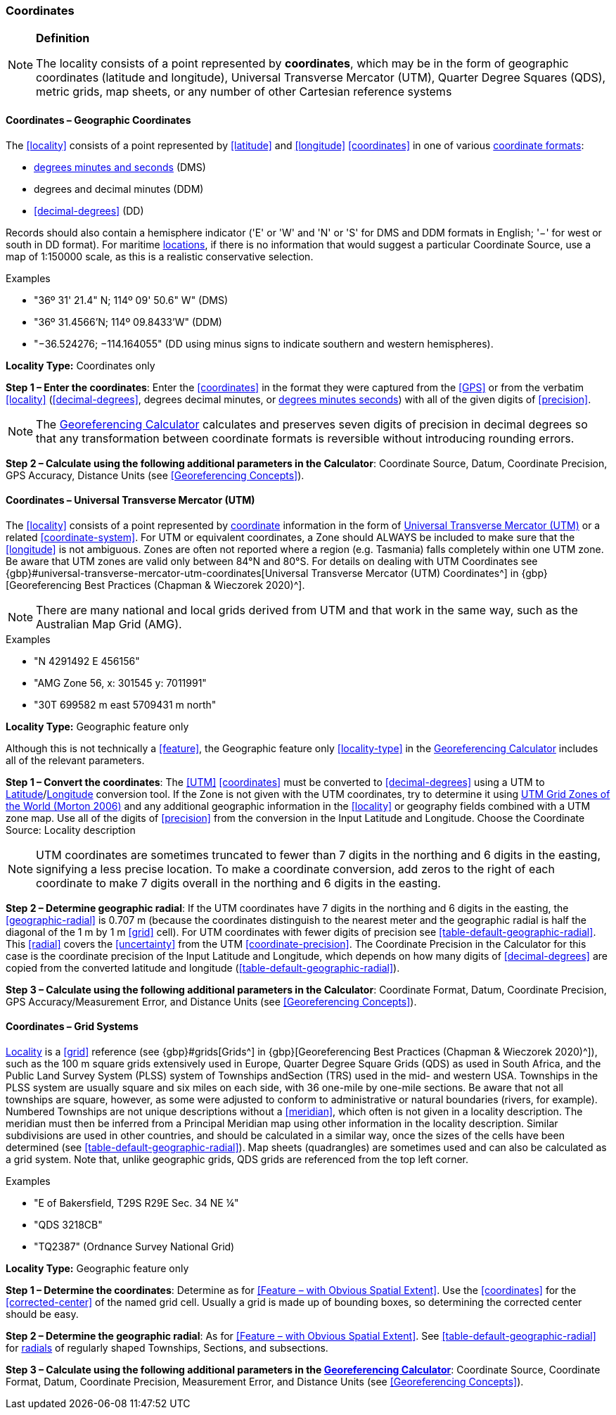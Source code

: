 === Coordinates

.**Definition**
[NOTE]
====
The locality consists of a point represented by **coordinates**, which may be in the form of geographic coordinates (latitude and longitude), Universal Transverse Mercator (UTM), Quarter Degree Squares (QDS), metric grids, map sheets, or any number of other Cartesian reference systems
====

==== Coordinates – Geographic Coordinates

The <<locality>> consists of a point represented by <<latitude>> and <<longitude>> <<coordinates>> in one of various <<coordinate-format,coordinate formats>>:

* <<DMS,degrees minutes and seconds>> (DMS)
* degrees and decimal minutes (DDM)
* <<decimal-degrees>> (DD)

Records should also contain a hemisphere indicator ('E' or 'W' and 'N' or 'S' for DMS and DDM formats in English; '−' for west or south in DD format). For maritime <<location,locations>>, if there is no information that would suggest a particular [ui-element]#Coordinate Source#, use a map of 1:150000 scale, as this is a realistic conservative selection.

.{blank}
[caption=Examples]
====
* "36º 31' 21.4" N; 114º 09' 50.6" W" (DMS) +
* "36º 31.4566’N; 114º 09.8433’W" (DDM) +
* "−36.524276; −114.164055" (DD using minus signs to indicate southern and western hemispheres).
====

*Locality Type:* [ui-element]#Coordinates only#

*Step 1 – Enter the coordinates*: Enter the <<coordinates>> in the format they were captured from the <<GPS>> or from the verbatim <<locality>> (<<decimal-degrees>>, degrees decimal minutes, or <<DMS,degrees minutes seconds>>) with all of the given digits of <<precision>>.

NOTE: The http://georeferencing.org/georefcalculator/gc.html[Georeferencing Calculator] calculates and preserves seven digits of precision in decimal degrees so that any transformation between coordinate formats is reversible without introducing rounding errors.

*Step 2 – Calculate using the following additional parameters in the Calculator*: [ui-element]#Coordinate Source#, [ui-element]#Datum#, [ui-element]#Coordinate Precision#, [ui-element]#GPS Accuracy#, [ui-element]#Distance Units# (see <<Georeferencing Concepts>>).

==== Coordinates – Universal Transverse Mercator (UTM)

The <<locality>> consists of a point represented by <<coordinates,coordinate>> information in the form of <<UTM,Universal Transverse Mercator (UTM)>> or a related <<coordinate-system>>. For UTM or equivalent coordinates, a Zone should ALWAYS be included to make sure that the <<longitude>> is not ambiguous. Zones are often not reported where a region (e.g. Tasmania) falls completely within one UTM zone. Be aware that UTM zones are valid only between 84°N and 80°S. For details on dealing with UTM Coordinates see {gbp}#universal-transverse-mercator-utm-coordinates[Universal Transverse Mercator (UTM) Coordinates^] in {gbp}[Georeferencing Best Practices (Chapman & Wieczorek 2020)^].

NOTE: There are many national and local grids derived from UTM and that work in the same way, such as the Australian Map Grid (AMG).

.{blank}
[caption=Examples]
====
* "N 4291492 E 456156" +
* "AMG Zone 56, x: 301545 y: 7011991" +
* "30T 699582 m east 5709431 m north"
====

*Locality Type:* [ui-element]#Geographic feature only#

Although this is not technically a <<feature>>, the [ui-element]#Geographic feature only# <<locality-type>> in the http://georeferencing.org/georefcalculator/gc.html[Georeferencing Calculator^] includes all of the relevant parameters.

*Step 1 – Convert the coordinates*: The <<UTM>> <<coordinates>> must be converted to <<decimal-degrees>> using a UTM to <<latitude,Latitude>>/<<longitude,Longitude>> conversion tool. If the Zone is not given with the UTM coordinates, try to determine it using http://www.dmap.co.uk/utmworld.htm[UTM Grid Zones of the World (Morton 2006)^] and any additional geographic information in the <<locality>> or geography fields combined with a UTM zone map. Use all of the digits of <<precision>> from the conversion in the [ui-element]#Input Latitude# and [ui-element]#Longitude#. Choose the [ui-element]#Coordinate Source:# [ui-element]#Locality description#

NOTE: UTM coordinates are sometimes truncated to fewer than 7 digits in the northing and 6 digits in the easting, signifying a less precise location. To make a coordinate conversion, add zeros to the right of each coordinate to make 7 digits overall in the northing and 6 digits in the easting.

*Step 2 – Determine geographic radial*: If the UTM coordinates have 7 digits in the northing and 6 digits in the easting, the <<geographic-radial>> is 0.707 m (because the coordinates distinguish to the nearest meter and the geographic radial is half the diagonal of the 1 m by 1 m <<grid>> cell). For UTM coordinates with fewer digits of precision see <<table-default-geographic-radial>>. This <<radial>> covers the <<uncertainty>> from the UTM <<coordinate-precision>>. The [ui-element]#Coordinate Precision# in the Calculator for this case is the coordinate precision of the [ui-element]#Input Latitude# and [ui-element]#Longitude#, which depends on how many digits of <<decimal-degrees>> are copied from the converted latitude and longitude (<<table-default-geographic-radial>>).

*Step 3 – Calculate using the following additional parameters in the Calculator*: [ui-element]#Coordinate Format#, [ui-element]#Datum#, [ui-element]#Coordinate Precision#, [ui-element]#GPS Accuracy/Measurement Error#, and [ui-element]#Distance Units# (see <<Georeferencing Concepts>>).

==== Coordinates – Grid Systems

<<locality,Locality>> is a <<grid>> reference (see {gbp}#grids[Grids^] in {gbp}[Georeferencing Best Practices (Chapman & Wieczorek 2020)^]), such as the 100 m square grids extensively used in Europe, Quarter Degree Square Grids (QDS) as used in South Africa, and the Public Land Survey System (PLSS) system of Townships andSection (TRS) used in the mid- and western USA. Townships in the PLSS system are usually square and six miles on each side, with 36 one-mile by one-mile sections. Be aware that not all townships are square, however, as some were adjusted to conform to administrative or natural boundaries (rivers, for example). Numbered Townships are not unique descriptions without a <<meridian>>, which often is not given in a locality description. The meridian must then be inferred from a Principal Meridian map using other information in the locality description. Similar subdivisions are used in other countries, and should be calculated in a similar way, once the sizes of the cells have been determined (see <<table-default-geographic-radial>>). Map sheets (quadrangles) are sometimes used and can also be calculated as a grid system. Note that, unlike geographic grids, QDS grids are referenced from the top left corner.

.{blank}
[caption=Examples]
====
* "E of Bakersfield, T29S R29E Sec. 34 NE ¼" +
* "QDS 3218CB" +
* "TQ2387" (Ordnance Survey National Grid)
====

*Locality Type:* [ui-element]#Geographic feature only#

*Step 1 – Determine the coordinates*: Determine as for <<Feature – with Obvious Spatial Extent>>. Use the <<coordinates>> for the <<corrected-center>> of the named grid cell. Usually a grid is made up of bounding boxes, so determining the corrected center should be easy.

*Step 2 – Determine the geographic radial*: As for <<Feature – with Obvious Spatial Extent>>. See <<table-default-geographic-radial>> for <<radial,radials>> of regularly shaped Townships, Sections, and subsections.

*Step 3 – Calculate using the following additional parameters in the http://georeferencing.org/georefcalculator/gc.html[Georeferencing Calculator]*: [ui-element]#Coordinate Source#, [ui-element]#Coordinate Format#, [ui-element]#Datum#, [ui-element]#Coordinate Precision#, [ui-element]#Measurement Error#, and [ui-element]#Distance Units# (see <<Georeferencing Concepts>>).

